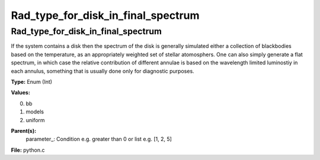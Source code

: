 
===================================
Rad_type_for_disk_in_final_spectrum
===================================

Rad_type_for_disk_in_final_spectrum
===================================
If the system contains a disk then the spectrum of the disk is generally simulated either a collection of blackbodies
based on the temperature, as an appropriately weighted set of stellar atomosphers.  One can also simply generate
a flat spectrum, in which case the relative contribution of different annulae is based on the wavelength limited 
luminostiy in each annulus, something that is usually done only for diagnostic purposes.

**Type:** Enum (Int)

**Values:**

0. bb

1. models

2. uniform


**Parent(s):**
  parameter_: Condition e.g. greater than 0 or list e.g. [1, 2, 5]


**File:** python.c


